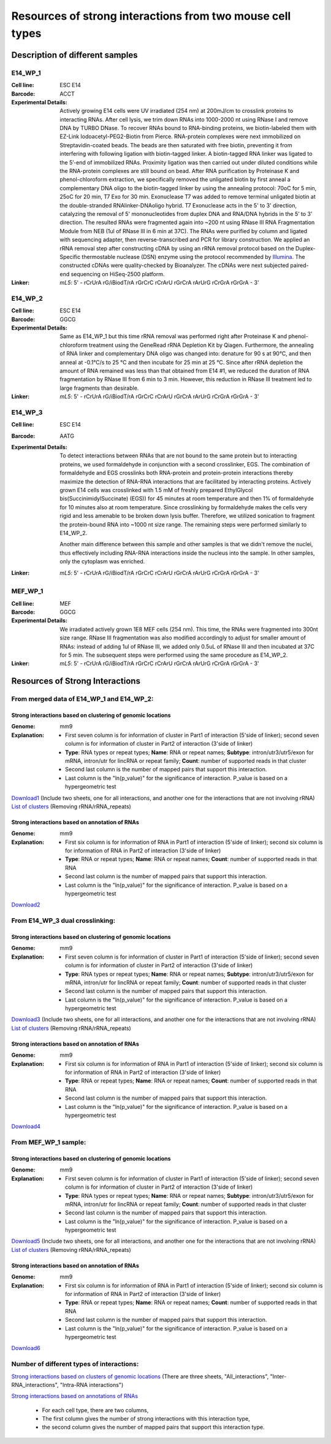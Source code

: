 .. _Resource:

==========================================================
Resources of strong interactions from two mouse cell types
==========================================================

Description of different samples
================================

E14_WP_1
--------

:Cell line: ESC E14
:Barcode: ACCT
:Experimental Details: Actively growing E14 cells were UV irradiated (254 nm) at 200mJ/cm 
  to crosslink proteins to interacting RNAs. After cell lysis, we trim down RNAs into 
  1000-2000 nt using RNase I and remove DNA by TURBO DNase. To recover RNAs bound to 
  RNA-binding proteins, we biotin-labeled them with EZ-Link Iodoacetyl-PEG2-Biotin from 
  Pierce. RNA-protein complexes were next immobilized on Streptavidin-coated beads. The 
  beads are then saturated with free biotin, preventing it from interfering with following 
  ligation with biotin-tagged linker. A biotin-tagged RNA linker was ligated to the 5’-end 
  of immobilized RNAs. Proximity ligation was then carried out under diluted conditions 
  while the RNA-protein complexes are still bound on bead. After RNA purification by 
  Proteinase K and phenol-chloroform extraction, we specifically removed the unligated 
  biotin by first anneal a complementary DNA oligo to the biotin-tagged linker by using 
  the annealing protocol: 70oC for 5 min, 25oC for 20 min, T7 Exo for 30 min. Exonuclease 
  T7 was added to remove terminal unligated biotin at the double-stranded RNAlinker-DNAoligo 
  hybrid. T7 Exonuclease acts in the 5' to 3' direction, catalyzing the removal of 5' 
  mononucleotides from duplex DNA and RNA/DNA hybrids in the 5’ to 3’ direction. The resulted 
  RNAs were fragmented again into ~200 nt using RNase III RNA Fragmentation Module from NEB 
  (1ul of RNase III in 6 min at 37C). The RNAs were purified by column and ligated with 
  sequencing adapter, then reverse-transcribed and PCR for library construction. We applied 
  an rRNA removal step after constructing cDNA by using an rRNA removal protocol based on 
  the Duplex-Specific thermostable nuclease (DSN) enzyme using the protocol recommended by 
  `Illumina <http://supportres.illumina.com/documents/myillumina/7836bd3e-3358-4834-b2f7-80f80acb4e3f/dsn_normalization_sampleprep_application_note_15014673_c.pdf>`_. 
  The constructed cDNAs were quality-checked by Bioanalyzer. The cDNAs were next 
  subjected paired-end sequencing on HiSeq-2500 platform.
:Linker: 
  *mL5*: 5' - rCrUrA rG/iBiodT/rA rGrCrC rCrArU rGrCrA rArUrG rCrGrA rGrGrA - 3'

E14_WP_2
--------

:Cell line: ESC E14
:Barcode: GGCG
:Experimental Details: Same as E14_WP_1 but this time rRNA removal was performed right after 
  Proteinase K and phenol-chloroform treatment using the GeneRead rRNA Depletion Kit by 
  Qiagen. Furthermore, the annealing of RNA linker and complementary DNA oligo was changed 
  into: denature for 90 s at 90°C, and then anneal at -0.1°C/s to 25 °C and then incubate 
  for 25 min at 25 °C. Since after rRNA depletion the amount of RNA remained was less than 
  that obtained from E14 #1, we reduced the duration of RNA fragmentation by RNase III from 
  6 min to 3 min. However, this reduction in RNase III treatment led to large fragments than 
  desirable. 
:Linker:
  *mL5*: 5' - rCrUrA rG/iBiodT/rA rGrCrC rCrArU rGrCrA rArUrG rCrGrA rGrGrA - 3'

E14_WP_3
--------

:Cell line: ESC E14
:Barcode: AATG
:Experimental Details: To detect interactions between RNAs that are not bound to the same protein 
  but to interacting proteins, we used formaldehyde in conjunction with a second crosslinker, EGS. 
  The combination of formaldehyde and EGS crosslinks both RNA-protein and protein-protein 
  interactions thereby maximize the detection of RNA-RNA interactions that are facilitated by 
  interacting proteins. Actively grown E14 cells was crosslinked with 1.5 mM of freshly prepared 
  EthylGlycol bis(SuccinimidylSuccinate) (EGS)) for 45 minutes at room temperature and then 1% of 
  formaldehyde for 10 minutes also at room temperature. Since crosslinking by formaldehyde makes 
  the cells very rigid and less amenable to be broken down lysis buffer. Therefore, we utilized 
  sonication to fragment the protein-bound RNA into ~1000 nt size range. The remaining steps were 
  performed similarly to E14_WP_2. 
  
  Another main difference between this sample and other samples is that we didn't remove the nuclei, 
  thus effectively including RNA-RNA interactions inside the nucleus into the sample. In other 
  samples, only the cytoplasm was enriched.
:Linker:
  *mL5*: 5' - rCrUrA rG/iBiodT/rA rGrCrC rCrArU rGrCrA rArUrG rCrGrA rGrGrA - 3'

MEF_WP_1
--------

:Cell line: MEF
:Barcode: GGCG
:Experimental Details: We irradiated actively grown 1E8 MEF cells (254 nm). This time, the RNAs 
  were fragmented into 300nt size range. RNase III fragmentation was also modified accordingly 
  to adjust for smaller amount of RNAs: instead of adding 1ul of RNase III, we added only 0.5uL 
  of RNase III and then incubated at 37C for 5 min. The subsequent steps were performed using 
  the same procedure as E14_WP_2.
:Linker:
  *mL5*: 5' - rCrUrA rG/iBiodT/rA rGrCrC rCrArU rGrCrA rArUrG rCrGrA rGrGrA - 3'


Resources of Strong Interactions
================================

From merged data of E14_WP_1 and E14_WP_2:
------------------------------------------

Strong interactions based on clustering of genomic locations
~~~~~~~~~~~~~~~~~~~~~~~~~~~~~~~~~~~~~~~~~~~~~~~~~~~~~~~~~~~~

:Genome: mm9
:Explanation:
 * First seven column is for information of cluster in Part1 of interaction (5'side of linker); second seven column is for information of cluster in Part2 of interaction (3'side of linker)
 *  **Type**: RNA types or repeat types; **Name**: RNA or repeat names; **Subtype**: intron/utr3/utr5/exon for mRNA, intron/utr for lincRNA or repeat family; **Count**: number of supported reads in that cluster
 * Second last column is the number of mapped pairs that support this interaction.
 * Last column is the "ln(p_value)" for the significance of interaction. P_value is based on a hypergeometric test

`Download1 <http://systemsbio.ucsd.edu/RNA-Hi-C/Data/ACCT_GGCG_interaction_clusters.xlsx>`_ (Include two sheets, one for all interactions, and another one for the interactions that are not involving rRNA)
`List of clusters <http://systemsbio.ucsd.edu/RNA-Hi-C/Data/ACCT_GGCG_cluster_total_sort.xlsx>`_ (Removing rRNA/rRNA_repeats)

Strong interactions based on annotation of RNAs
~~~~~~~~~~~~~~~~~~~~~~~~~~~~~~~~~~~~~~~~~~~~~~~

:Genome: mm9
:Explanation:
  * First six column is for information of RNA in Part1 of interaction (5'side of linker); second six column is for information of RNA in Part2 of interaction (3'side of linker)
  * **Type**: RNA or repeat types; **Name**: RNA or repeat names; **Count**: number of supported reads in that RNA
  * Second last column is the number of mapped pairs that support this interaction.
  * Last column is the "ln(p_value)" for the significance of interaction. P_value is based on a hypergeometric test

`Download2 <http://systemsbio.ucsd.edu/RNA-Hi-C/Data/ACCT_GGCG_interaction_clusters_RNA.xlsx>`_


From E14_WP_3 dual crosslinking:
--------------------------------

Strong interactions based on clustering of genomic locations
~~~~~~~~~~~~~~~~~~~~~~~~~~~~~~~~~~~~~~~~~~~~~~~~~~~~~~~~~~~~

:Genome: mm9
:Explanation:
 * First seven column is for information of cluster in Part1 of interaction (5'side of linker); second seven column is for information of cluster in Part2 of interaction (3'side of linker)
 *  **Type**: RNA types or repeat types; **Name**: RNA or repeat names; **Subtype**: intron/utr3/utr5/exon for mRNA, intron/utr for lincRNA or repeat family; **Count**: number of supported reads in that cluster
 * Second last column is the number of mapped pairs that support this interaction.
 * Last column is the "ln(p_value)" for the significance of interaction. P_value is based on a hypergeometric test

`Download3 <http://systemsbio.ucsd.edu/RNA-Hi-C/Data/AATG_interaction_clusters.xlsx>`_ (Include two sheets, one for all interactions, and another one for the interactions that are not involving rRNA)
`List of clusters <http://systemsbio.ucsd.edu/RNA-Hi-C/Data/AATG_cluster_total_sort.xlsx>`_ (Removing rRNA/rRNA_repeats)

Strong interactions based on annotation of RNAs
~~~~~~~~~~~~~~~~~~~~~~~~~~~~~~~~~~~~~~~~~~~~~~~

:Genome: mm9
:Explanation:
  * First six column is for information of RNA in Part1 of interaction (5'side of linker); second six column is for information of RNA in Part2 of interaction (3'side of linker)
  * **Type**: RNA or repeat types; **Name**: RNA or repeat names; **Count**: number of supported reads in that RNA
  * Second last column is the number of mapped pairs that support this interaction.
  * Last column is the "ln(p_value)" for the significance of interaction. P_value is based on a hypergeometric test

`Download4 <http://systemsbio.ucsd.edu/RNA-Hi-C/Data/AATG_interaction_clusters_RNA.xlsx>`_


From MEF_WP_1 sample:
---------------------

Strong interactions based on clustering of genomic locations
~~~~~~~~~~~~~~~~~~~~~~~~~~~~~~~~~~~~~~~~~~~~~~~~~~~~~~~~~~~~

:Genome: mm9
:Explanation:
 * First seven column is for information of cluster in Part1 of interaction (5'side of linker); second seven column is for information of cluster in Part2 of interaction (3'side of linker)
 *  **Type**: RNA types or repeat types; **Name**: RNA or repeat names; **Subtype**: intron/utr3/utr5/exon for mRNA, intron/utr for lincRNA or repeat family; **Count**: number of supported reads in that cluster
 * Second last column is the number of mapped pairs that support this interaction.
 * Last column is the "ln(p_value)" for the significance of interaction. P_value is based on a hypergeometric test

`Download5 <http://systemsbio.ucsd.edu/RNA-Hi-C/Data/GGCG_MEF_interaction_clusters.xlsx>`_ (Include two sheets, one for all interactions, and another one for the interactions that are not involving rRNA)
`List of clusters <http://systemsbio.ucsd.edu/RNA-Hi-C/Data/GGCG_MEF_cluster_total_sort.xlsx>`_ (Removing rRNA/rRNA_repeats)

Strong interactions based on annotation of RNAs
~~~~~~~~~~~~~~~~~~~~~~~~~~~~~~~~~~~~~~~~~~~~~~~

:Genome: mm9
:Explanation:
  * First six column is for information of RNA in Part1 of interaction (5'side of linker); second six column is for information of RNA in Part2 of interaction (3'side of linker)
  * **Type**: RNA or repeat types; **Name**: RNA or repeat names; **Count**: number of supported reads in that RNA
  * Second last column is the number of mapped pairs that support this interaction.
  * Last column is the "ln(p_value)" for the significance of interaction. P_value is based on a hypergeometric test

`Download6 <http://systemsbio.ucsd.edu/RNA-Hi-C/Data/GGCG_interaction_clusters_RNA.xlsx>`_

Number of different types of interactions:
------------------------------------------

`Strong interactions based on clusters of genomic locations <http://systemsbio.ucsd.edu/RNA-Hi-C/Data/Count_types_interaction_fragment.htm>`_ (There are three sheets, "All_interactions", "Inter-RNA_interactions", "Intra-RNA interactions") 

`Strong interactions based on annotations of RNAs <http://systemsbio.ucsd.edu/RNA-Hi-C/Data/Count_types_interaction_fragment_wholeRNA.htm>`_

 * For each cell type, there are two columns,
 * The first column gives the number of strong interactions with this interaction type,
 * the second column gives the number of mapped pairs that support this interaction type.
